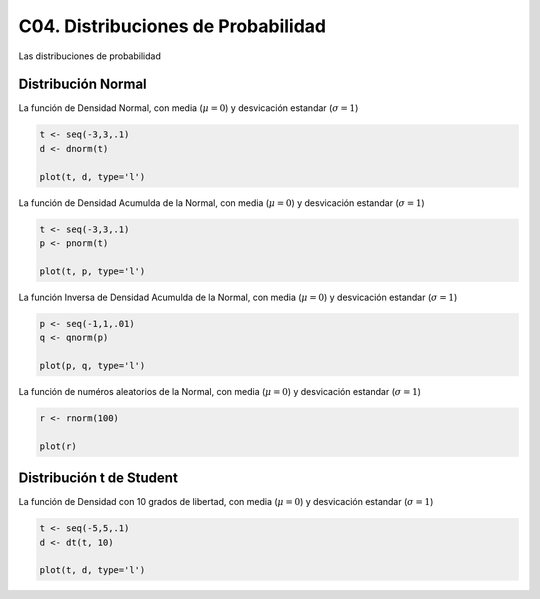 C04. Distribuciones de Probabilidad
===================================

Las distribuciones de probabilidad

Distribución Normal
-------------------

La función de Densidad Normal, con media (:math:`\mu=0`) y desvicación estandar (:math:`\sigma=1`)

.. code:: R

   t <- seq(-3,3,.1)
   d <- dnorm(t)

   plot(t, d, type='l')


La función de Densidad Acumulda de la Normal, con media (:math:`\mu=0`) y desvicación estandar 
(:math:`\sigma=1`)

.. code:: R

   t <- seq(-3,3,.1)
   p <- pnorm(t)

   plot(t, p, type='l')

La función Inversa de Densidad Acumulda de la Normal, con media (:math:`\mu=0`) y desvicación estandar
(:math:`\sigma=1`)

.. code:: R

   p <- seq(-1,1,.01)
   q <- qnorm(p)

   plot(p, q, type='l')

La función de numéros aleatorios de la Normal, con media (:math:`\mu=0`) y 
desvicación estandar (:math:`\sigma=1`)
   
.. code:: R

   r <- rnorm(100)  

   plot(r)

Distribución t de Student
--------------------------

La función de Densidad con 10 grados de libertad, con media (:math:`\mu=0`) y desvicación estandar 
(:math:`\sigma=1`)

.. code:: R

   t <- seq(-5,5,.1)
   d <- dt(t, 10)

   plot(t, d, type='l')





